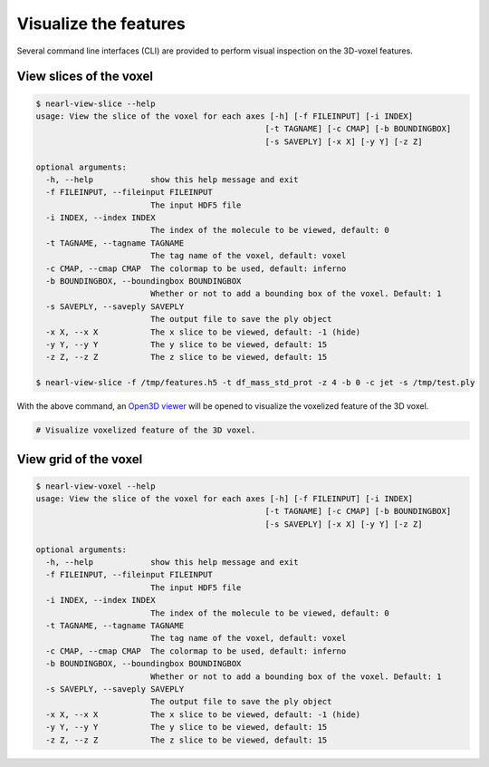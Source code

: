 Visualize the features
======================

Several command line interfaces (CLI) are provided to perform visual inspection on the 3D-voxel features.

View slices of the voxel
------------------------

.. code-block:: bash

  $ nearl-view-slice --help
  usage: View the slice of the voxel for each axes [-h] [-f FILEINPUT] [-i INDEX]
                                                  [-t TAGNAME] [-c CMAP] [-b BOUNDINGBOX]
                                                  [-s SAVEPLY] [-x X] [-y Y] [-z Z]

  optional arguments:
    -h, --help            show this help message and exit
    -f FILEINPUT, --fileinput FILEINPUT
                          The input HDF5 file
    -i INDEX, --index INDEX
                          The index of the molecule to be viewed, default: 0
    -t TAGNAME, --tagname TAGNAME
                          The tag name of the voxel, default: voxel
    -c CMAP, --cmap CMAP  The colormap to be used, default: inferno
    -b BOUNDINGBOX, --boundingbox BOUNDINGBOX
                          Whether or not to add a bounding box of the voxel. Default: 1
    -s SAVEPLY, --saveply SAVEPLY
                          The output file to save the ply object
    -x X, --x X           The x slice to be viewed, default: -1 (hide)
    -y Y, --y Y           The y slice to be viewed, default: 15
    -z Z, --z Z           The z slice to be viewed, default: 15

  $ nearl-view-slice -f /tmp/features.h5 -t df_mass_std_prot -z 4 -b 0 -c jet -s /tmp/test.ply  

With the above command, an `Open3D viewer <https://www.open3d.org/docs/release/tutorial/visualization/customized_visualization.html>`_ will be opened to visualize the voxelized feature of the 3D voxel.

.. code-block:: bash

  # Visualize voxelized feature of the 3D voxel.
  
  

.. image:: _static/visual_demo1.png
  :width: 800
  :align: center



View grid of the voxel
----------------------


.. code-block:: bash

  $ nearl-view-voxel --help
  usage: View the slice of the voxel for each axes [-h] [-f FILEINPUT] [-i INDEX]
                                                  [-t TAGNAME] [-c CMAP] [-b BOUNDINGBOX]
                                                  [-s SAVEPLY] [-x X] [-y Y] [-z Z]

  optional arguments:
    -h, --help            show this help message and exit
    -f FILEINPUT, --fileinput FILEINPUT
                          The input HDF5 file
    -i INDEX, --index INDEX
                          The index of the molecule to be viewed, default: 0
    -t TAGNAME, --tagname TAGNAME
                          The tag name of the voxel, default: voxel
    -c CMAP, --cmap CMAP  The colormap to be used, default: inferno
    -b BOUNDINGBOX, --boundingbox BOUNDINGBOX
                          Whether or not to add a bounding box of the voxel. Default: 1
    -s SAVEPLY, --saveply SAVEPLY
                          The output file to save the ply object
    -x X, --x X           The x slice to be viewed, default: -1 (hide)
    -y Y, --y Y           The y slice to be viewed, default: 15
    -z Z, --z Z           The z slice to be viewed, default: 15

.. image:: _static/visual_demo2.png
  :width: 800
  :align: center

